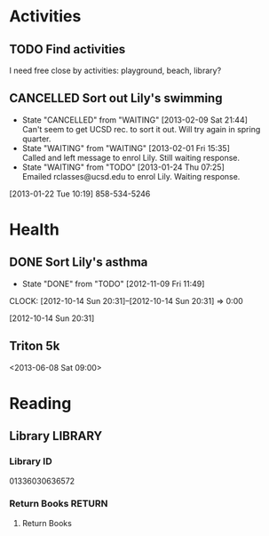 #+FILETAGS: LILY

* Activities
  :PROPERTIES:
  :ID:       988cca1f-4883-491f-ae26-f7e03a84fbee
  :END:
** TODO Find activities
I need free close by activities: playground, beach, library?
   :PROPERTIES:
   :ID:       a2050f62-567a-4d73-8f61-255a78d4cd8e
   :END:
** CANCELLED Sort out Lily's swimming
  DEADLINE: <2013-01-22 Tue> SCHEDULED: <2013-01-22 Tue>
  - State "CANCELLED"  from "WAITING"    [2013-02-09 Sat 21:44] \\
    Can't seem to get UCSD rec. to sort it out. Will try again in spring quarter.
  - State "WAITING"    from "WAITING"    [2013-02-01 Fri 15:35] \\
    Called and left message to enrol Lily. Still waiting response.
  - State "WAITING"    from "TODO"       [2013-01-24 Thu 07:25] \\
    Emailed rclasses@ucsd.edu to enrol Lily. Waiting response.    
  :LOGBOOK:
  :END:
   :PROPERTIES:
   :ID:       98a49b90-b57e-4deb-872b-8d8fe053915f
   :END:
[2013-01-22 Tue 10:19]
858-534-5246
* Health
  :PROPERTIES:
  :ID:       e8188a45-996a-440a-8a21-e2b3a92c7414
  :END:
** DONE Sort Lily's asthma
   - State "DONE"       from "TODO"       [2012-11-09 Fri 11:49]
  CLOCK: [2012-10-14 Sun 20:31]--[2012-10-14 Sun 20:31] =>  0:00
   :PROPERTIES:
   :ID:       5c7a555a-cb63-42f2-8d11-a7508ea9c8f7
   :END:
[2012-10-14 Sun 20:31]
** Triton 5k
<2013-06-08 Sat 09:00>
* Reading
  :PROPERTIES:
  :ID:       0ada99cc-8707-4746-819b-60e476e8e2ba
  :END:
** Library							    :LIBRARY:
*** Library ID
01336030636572

*** Return Books						     :RETURN:
**** Return Books
     DEADLINE: <2013-08-22 Thu>
     :PROPERTIES:
     :ID:       4b34ace2-fbd2-45e8-8eb3-15fd8a673c93
     :END:

